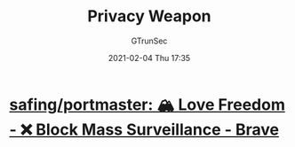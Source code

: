 #+TITLE: Privacy Weapon
#+AUTHOR: GTrunSec
#+EMAIL: gtrunsec@hardenedlinux.org
#+DATE: 2021-02-04 Thu 17:35


#+OPTIONS:   H:3 num:t toc:t \n:nil @:t ::t |:t ^:nil -:t f:t *:t <:t
* [[https://github.com/safing/portmaster][safing/portmaster: 🏔 Love Freedom - ❌ Block Mass Surveillance - Brave]]
